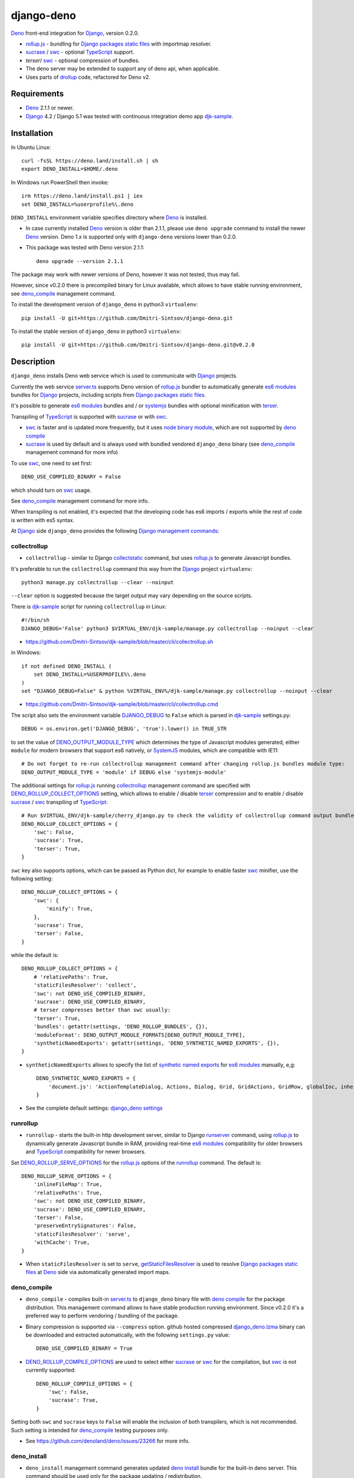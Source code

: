 ===========
django-deno
===========

.. _collectstatic: https://docs.djangoproject.com/en/dev/ref/contrib/staticfiles/#django-admin-collectstatic
.. _Deno: https://deno.land
.. _deno lock.json: https://deno.land/manual/linking_to_external_code/integrity_checking
.. _deno import_map.json: https://deno.land/manual/linking_to_external_code/import_maps
.. _DENO_OUTPUT_MODULE_TYPE: https://github.com/Dmitri-Sintsov/django-deno/search?l=Python&q=DENO_OUTPUT_MODULE_TYPE&type=code
.. _DENO_ROLLUP_BUNDLES: https://github.com/Dmitri-Sintsov/django-deno/search?q=DENO_ROLLUP_BUNDLES&type=code
.. _DENO_ROLLUP_ENTRY_POINTS: https://github.com/Dmitri-Sintsov/django-deno/search?q=DENO_ROLLUP_ENTRY_POINTS&type=code
.. _DENO_ROLLUP_INSTALL_OPTIONS: https://github.com/Dmitri-Sintsov/django-deno/search?q=DENO_ROLLUP_INSTALL_OPTIONS&type=code
.. _DENO_ROLLUP_COLLECT_OPTIONS: https://github.com/Dmitri-Sintsov/django-deno/search?q=DENO_ROLLUP_COLLECT_OPTIONS&type=code
.. _DENO_ROLLUP_COMPILE_OPTIONS: https://github.com/Dmitri-Sintsov/django-deno/search?q=DENO_ROLLUP_COMPILE_OPTIONS&type=code
.. _DENO_ROLLUP_SERVE_OPTIONS: https://github.com/Dmitri-Sintsov/django-deno/search?q=DENO_ROLLUP_SERVE_OPTIONS&type=code
.. _deno compile: https://docs.deno.com/runtime/reference/cli/compiler/
.. _deno install: https://docs.deno.com/runtime/reference/cli/install/
.. _Django: https://www.djangoproject.com
.. _DJANGO_DEBUG: https://github.com/Dmitri-Sintsov/djk-sample/search?q=DJANGO_DEBUG&type=code
.. _django_deno settings: https://github.com/Dmitri-Sintsov/django-deno/blob/main/django_deno/conf/settings.py
.. _django_deno.lzma: https://github.com/Dmitri-Sintsov/django-deno/blob/main/django_deno/deno/django_deno.lzma
.. _Django management commands: https://docs.djangoproject.com/en/dev/ref/django-admin/
.. _Django packages static files: https://docs.djangoproject.com/en/dev/howto/static-files/
.. _djk-sample: https://github.com/Dmitri-Sintsov/djk-sample
.. _djk-sample settings: https://github.com/Dmitri-Sintsov/djk-sample/blob/master/djk_sample/settings.py
.. _drf-gallery: https://github.com/Dmitri-Sintsov/drf-gallery
.. _drollup: https://deno.land/x/drollup
.. _es6 modules: https://developer.mozilla.org/en-US/docs/Web/JavaScript/Guide/Modules
.. _getStaticFilesResolver: https://github.com/Dmitri-Sintsov/django-deno/search?l=TypeScript&q=getStaticFilesResolver&type=code
.. _isVirtualEntry: https://github.com/Dmitri-Sintsov/django-deno/search?l=TypeScript&q=isVirtualEntry&type=code
.. _node binary module: https://www.npmjs.com/package/@swc/core-linux-x64-gnu
.. _setVirtualEntryPoint: https://github.com/Dmitri-Sintsov/django-deno/search?l=TypeScript&q=setVirtualEntryPoint&type=code
.. _rollup.js: https://rollupjs.org/
.. _runserver: https://docs.djangoproject.com/en/dev/ref/django-admin/#runserver
.. _server.ts: https://github.com/Dmitri-Sintsov/django-deno/blob/main/django_deno/deno/server.ts
.. _synthetic named exports: https://rollupjs.org/plugin-development/#synthetic-named-exports
.. _SystemJS: https://github.com/systemjs/systemjs
.. _sucrase: https://github.com/alangpierce/sucrase
.. _swc: https://swc.rs/
.. _terser: https://terser.org
.. _TypeScript: https://www.typescriptlang.org/

`Deno`_ front-end integration for `Django`_, version 0.2.0.

* `rollup.js`_ - bundling for `Django packages static files`_ with importmap resolver.
* `sucrase`_ / `swc`_ - optional `TypeScript`_ support.
* `terser`/ `swc`_ - optional compression of bundles.
* The deno server may be extended to support any of deno api, when applicable.
* Uses parts of `drollup`_ code, refactored for Deno v2.

Requirements
------------

* `Deno`_ 2.1.1 or newer.
* `Django`_ 4.2 / Django 5.1 was tested with continuous integration demo app `djk-sample`_.

Installation
------------

In Ubuntu Linux::

    curl -fsSL https://deno.land/install.sh | sh
    export DENO_INSTALL=$HOME/.deno

In Windows run PowerShell then invoke::

    irm https://deno.land/install.ps1 | iex
    set DENO_INSTALL=%userprofile%\.deno

``DENO_INSTALL`` environment variable specifies directory where `Deno`_ is installed.

* In case currently installed `Deno`_ version is older than 2.1.1, please use ``deno upgrade`` command to install the
  newer `Deno`_ version. Deno 1.x is supported only with ``django-deno`` versions lower than 0.2.0.

* This package was tested with Deno version 2.1.1::
  
    deno upgrade --version 2.1.1

The package may work with newer versions of Deno, however it was not tested, thus may fail.

However, since v0.2.0 there is precompiled binary for Linux available, which allows to have stable running
environment, see `deno_compile`_ management command.

To install the development version of ``django_deno`` in python3 ``virtualenv``::

    pip install -U git+https://github.com/Dmitri-Sintsov/django-deno.git

To install the stable version of ``django_deno`` in python3 ``virtualenv``::

    pip install -U git+https://github.com/Dmitri-Sintsov/django-deno.git@v0.2.0

Description
-----------

``django_deno`` installs Deno web service which is used to communicate with `Django`_ projects.

Currently the web service `server.ts`_ supports Deno version of `rollup.js`_ bundler to automatically generate
`es6 modules`_ bundles for `Django`_ projects, including scripts from `Django packages static files`_.

It's possible to generate `es6 modules`_ bundles and / or `systemjs`_ bundles with optional minification with
`terser`_.

Transpiling of `TypeScript`_ is supported with `sucrase`_ or with `swc`_.

* `swc`_ is faster and is updated more frequently, but it uses `node binary module`_, which are not supported by
  `deno compile`_
* `sucrase`_ is used by default and is always used with bundled vendored ``django_deno`` binary (see `deno_compile`_
  management command for more info)

To use `swc`_, one need to set first::

    DENO_USE_COMPILED_BINARY = False

which should turn on `swc`_ usage.

See `deno_compile`_ management command for more info.

When transpiling is not enabled, it's expected that the developing code has es6 imports / exports while the rest of code
is written with es5 syntax.

At `Django`_ side ``django_deno`` provides the following `Django management commands`_:

collectrollup
~~~~~~~~~~~~~

* ``collectrollup`` - similar to Django `collectstatic`_ command, but uses `rollup.js`_ to generate Javascript bundles.

It's preferable to run the ``collectrollup`` command this way from the `Django`_ project ``virtualenv``::

    python3 manage.py collectrollup --clear --noinput

``--clear`` option is suggested because the target output may vary depending on the source scripts.

There is `djk-sample`_ script for running ``collectrollup`` in Linux::

    #!/bin/sh
    DJANGO_DEBUG='False' python3 $VIRTUAL_ENV/djk-sample/manage.py collectrollup --noinput --clear

* https://github.com/Dmitri-Sintsov/djk-sample/blob/master/cli/collectrollup.sh

in Windows::

    if not defined DENO_INSTALL (
        set DENO_INSTALL=%USERPROFILE%\.deno
    )
    set "DJANGO_DEBUG=False" & python %VIRTUAL_ENV%/djk-sample/manage.py collectrollup --noinput --clear

* https://github.com/Dmitri-Sintsov/djk-sample/blob/master/cli/collectrollup.cmd

The script also sets the environment variable `DJANGO_DEBUG`_ to ``False`` which is parsed in `djk-sample`_ settings.py::

    DEBUG = os.environ.get('DJANGO_DEBUG', 'true').lower() in TRUE_STR

to set the value of `DENO_OUTPUT_MODULE_TYPE`_ which determines the type of Javascript modules generated, either
``module`` for modern browsers that support es6 natively, or `SystemJS`_ modules, which are compatible with IE11::

    # Do not forget to re-run collectrollup management command after changing rollup.js bundles module type:
    DENO_OUTPUT_MODULE_TYPE = 'module' if DEBUG else 'systemjs-module'

The additional settings for `rollup.js`_ running `collectrollup`_ management command are specified with
`DENO_ROLLUP_COLLECT_OPTIONS`_ setting, which allows to enable / disable `terser`_ compression and to enable / disable
`sucrase`_ / `swc`_ transpiling of `TypeScript`_::

    # Run $VIRTUAL_ENV/djk-sample/cherry_django.py to check the validity of collectrollup command output bundle.
    DENO_ROLLUP_COLLECT_OPTIONS = {
        'swc': False,
        'sucrase': True,
        'terser': True,
    }

``swc`` key also supports options, which can be passed as Python dict, for example to enable faster `swc`_ minifier, use
the following setting::

    DENO_ROLLUP_COLLECT_OPTIONS = {
        'swc': {
            'minify': True,
        },
        'sucrase': True,
        'terser': False,
    }

while the default is::

    DENO_ROLLUP_COLLECT_OPTIONS = {
        # 'relativePaths': True,
        'staticFilesResolver': 'collect',
        'swc': not DENO_USE_COMPILED_BINARY,
        'sucrase': DENO_USE_COMPILED_BINARY,
        # terser compresses better than swc usually:
        'terser': True,
        'bundles': getattr(settings, 'DENO_ROLLUP_BUNDLES', {}),
        'moduleFormat': DENO_OUTPUT_MODULE_FORMATS[DENO_OUTPUT_MODULE_TYPE],
        'syntheticNamedExports': getattr(settings, 'DENO_SYNTHETIC_NAMED_EXPORTS', {}),
    }

* ``syntheticNamedExports`` allows to specify the list of `synthetic named exports`_ for `es6 modules`_ manually, e,g::

    DENO_SYNTHETIC_NAMED_EXPORTS = {
        'document.js': 'ActionTemplateDialog, Actions, Dialog, Grid, GridActions, GridRow, globalIoc, inherit, ui, TabPane',
    }

* See the complete default settings: `django_deno settings`_

runrollup
~~~~~~~~~

* ``runrollup`` - starts the built-in http development server, similar to Django `runserver`_ command, using `rollup.js`_
  to dynamically generate Javascript bundle in RAM, providing real-time `es6 modules`_ compatibility for older browsers
  and `TypeScript`_ compatibility for newer browsers.

Set `DENO_ROLLUP_SERVE_OPTIONS`_ for the `rollup.js`_ options of the `runrollup`_ command. The default is::

    DENO_ROLLUP_SERVE_OPTIONS = {
        'inlineFileMap': True,
        'relativePaths': True,
        'swc': not DENO_USE_COMPILED_BINARY,
        'sucrase': DENO_USE_COMPILED_BINARY,
        'terser': False,
        'preserveEntrySignatures': False,
        'staticFilesResolver': 'serve',
        'withCache': True,
    }

* When ``staticFilesResolver`` is set to ``serve``, `getStaticFilesResolver`_ is used to resolve `Django packages static files`_
  at `Deno`_ side via automatically generated import maps.

deno_compile
~~~~~~~~~~~~
* ``deno_compile`` - compiles built-in `server.ts`_ to ``django_deno`` binary file with `deno compile`_ for the package
  distribution. This management command allows to have stable production running environment. Since v0.2.0 it's a
  preferred way to perform vendoring / bundling of the package.

* Binary compression is supported via ``--compress`` option. github hosted compressed `django_deno.lzma`_ binary
  can be downloaded and extracted automatically, with the following ``settings.py`` value::

    DENO_USE_COMPILED_BINARY = True

* `DENO_ROLLUP_COMPILE_OPTIONS`_ are used to select either `sucrase`_ or `swc`_ for the compilation, but `swc`_ is not
  currently supported::

    DENO_ROLLUP_COMPILE_OPTIONS = {
        'swc': False,
        'sucrase': True,
    }

Setting both ``swc`` and ``sucrase`` keys to ``False`` will enable the inclusion of both transpilers, which is not recommended.
Such setting is intended for `deno_compile`_ testing purposes  only.

* See https://github.com/denoland/deno/issues/23266 for more info.

deno_install
~~~~~~~~~~~~

* ``deno_install`` management command generates updated `deno install`_ bundle for the built-in deno server. This command
  should be used only for the package updating / redistribution.

Updating `deno_install`_ should be performed with the following steps:

* Run the project `collectrollup`_ command with the following ``settings.py`` to reload the dependencies::

    DENO_NO_REMOTE = False
    DENO_RELOAD = True
    DENO_CHECK_LOCK_FILE = False
    DENO_USE_COMPILED_BINARY = False

* Run the project `deno_install`_ command to create local `deno install`_::

    python3 manage.py deno_install

* Run the project `collectrollup`_ command with the following ``settings.py``, to use the updated local `deno_install`_::

    DENO_NO_REMOTE = True
    DENO_RELOAD = False
    DENO_CHECK_LOCK_FILE = True
    DENO_USE_COMPILED_BINARY = False

* `DENO_ROLLUP_INSTALL_OPTIONS`_ are used to select either `sucrase`_ or `swc`_ for installation.
* Since Deno v2, it seems impossible to create the source bundle without remote dependencies, thus setting
  ``DENO_NO_REMOTE`` to ``True`` may fail.
* See https://github.com/denoland/deno/issues/26488).
* Because of that, `deno_compile`_ currently is the preferred way to perform vendoring / bundling of the package.

Bundles
-------
Creation of `rollup.js`_ bundles has two steps, first one is the definition of `Entry points`_, second is the
definition of `Chunks`_. Both are specified in Django project ``settings.py``.

Entry points
~~~~~~~~~~~~
At the first step, one has to specify Javascript entry points with `DENO_ROLLUP_ENTRY_POINTS`_ setting, for example
`djk-sample settings`_::

    DENO_ROLLUP_ENTRY_POINTS = [
        'sample/js/app.js',
        'sample/js/club-grid.js',
        'sample/js/member-grid.js',
    ]

These are the top scripts of es6 module loader hierarchy.

Alternatively, the script may specify ``use rollup`` directive at the first line of Javascript code, which is used for
Django packages entry points and is discouraged for project entry points.

Chunks
~~~~~~

To specify manual bundles / chunks, `DENO_ROLLUP_BUNDLES`_ setting is used. For example `djk-sample settings`_::

    DENO_ROLLUP_BUNDLES = {
        'djk': {
            'writeEntryPoint': 'sample/js/app.js',
            'matches': [
                'djk/js/*',
                'djk/js/lib/*',
                'djk/js/grid/*',
            ],
            'excludes': [],
            'virtualEntryPoints': 'matches',
            'virtualEntryPointsExcludes': 'excludes',
        },
    }

* ``djk`` key specifies the chunk name which will result in generation of ``djk.js`` bundle.
* ``writeEntryPoint`` key specifies main entry point, which is used to generate ``djk.js`` bundle. ``djk.js`` bundle is
  shared among the some / all of `Entry points`_, reducing code redundancy.
* ``matches`` key specifies the list of matching dirs which scripts that will be included into ``djk.js`` bundle.
* ``excludes`` specifies the list of scripts which are excluded from the ``djk.js`` bundle.
* ``virtualEntryPoints`` specifies either the list of dirs or ``matches`` string value to set `es6 modules`_ virtual
  entry points. Such modules are bundled as a virtual ones, included into ``djk.js`` bundle only, not being duplicated
  as separate standalone module files. See `isVirtualEntry`_ / `setVirtualEntryPoint`_ code for more info.

* To see the actual settings / usage, demo apps `djk-sample`_ and `drf-gallery`_ are available.

